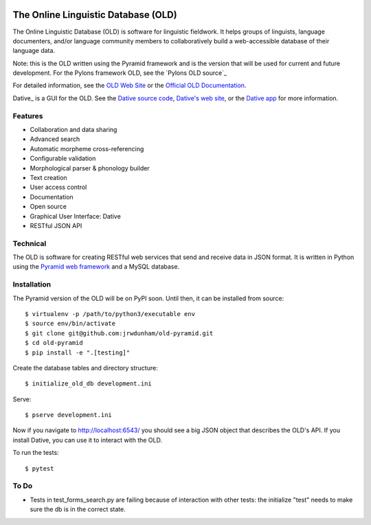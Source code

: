 .. image:: https://travis-ci.org/jrwdunham/old-pyramid.svg?branch=master
    :target: https://travis-ci.org/jrwdunham/old-pyramid

================================================================================
  The Online Linguistic Database (OLD)
================================================================================


.. image:: OLD-logo.png
   :align: left

The Online Linguistic Database (OLD) is software for linguistic fieldwork. It
helps groups of linguists, language documenters, and/or language community
members to collaboratively build a web-accessible database of their language
data.

Note: this is the OLD written using the Pyramid framework and is the version
that will be used for current and future development. For the Pylons framework
OLD, see the `Pylons OLD source`_


For detailed information, see the `OLD Web Site`_ or the `Official OLD
Documentation`_.

Dative_ is a GUI for the OLD. See the `Dative source code`_, `Dative's web
site`_, or the `Dative app`_ for more information.


Features
================================================================================

- Collaboration and data sharing
- Advanced search
- Automatic morpheme cross-referencing
- Configurable validation
- Morphological parser & phonology builder
- Text creation
- User access control
- Documentation
- Open source
- Graphical User Interface: Dative
- RESTful JSON API


Technical
================================================================================

The OLD is software for creating RESTful web services that send and receive
data in JSON format. It is written in Python using the `Pyramid web framework`_
and a MySQL database.


Installation
===============================================================================

The Pyramid version of the OLD will be on PyPI soon. Until then, it can be
installed from source::

    $ virtualenv -p /path/to/python3/executable env
    $ source env/bin/activate
    $ git clone git@github.com:jrwdunham/old-pyramid.git
    $ cd old-pyramid
    $ pip install -e ".[testing]"

Create the database tables and directory structure::

    $ initialize_old_db development.ini

Serve::

    $ pserve development.ini

Now if you navigate to http://localhost:6543/ you should see a big JSON object
that describes the OLD's API. If you install _`Dative`, you can use it to
interact with the OLD.

To run the tests::

    $ pytest


To Do
===============================================================================

- Tests in test_forms_search.py are failing because of interaction with other
  tests: the initialize "test" needs to make sure the db is in the correct
  state.



.. _`OLD Web Site`: http://www.onlinelinguisticdatabase.org/
.. _`Official OLD Documentation`: http://online-linguistic-database.readthedocs.org/en/latest/
.. _Dative: http://www.dative.ca/
.. _`Dative source code`: https://github.com/jrwdunham/dative/
.. _`Dative`: https://github.com/jrwdunham/dative/
.. _`Dative's web site`: http://www.dative.ca/
.. _`Dative app`: http://app.dative.ca/
.. _`Pyramid web framework`: http://www.pylonsproject.org/
.. _`Pylons OLD source`_: https://github.com/jrwdunham/old/
